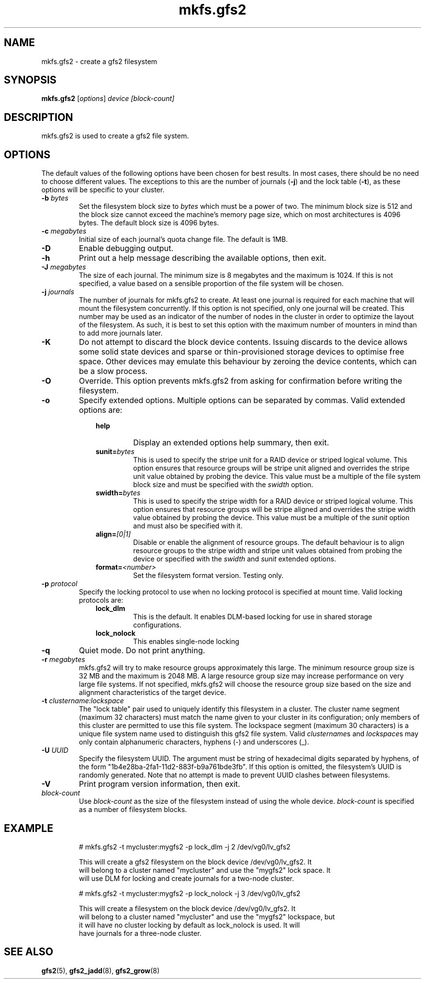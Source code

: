 .TH mkfs.gfs2 8

.SH NAME
mkfs.gfs2 - create a gfs2 filesystem

.SH SYNOPSIS
.B mkfs.gfs2
[\fIoptions\fR] \fIdevice\fR \fI[block-count]\fR

.SH DESCRIPTION
mkfs.gfs2 is used to create a gfs2 file system.

.SH OPTIONS
The default values of the following options have been chosen for best results.
In most cases, there should be no need to choose different values. The
exceptions to this are the number of journals (\fB-j\fP) and the lock table
(\fB-t\fP), as these options will be specific to your cluster.
.TP
\fB-b\fP \fIbytes\fR
Set the filesystem block size to \fIbytes\fR which must be a power of two. The
minimum block size is 512 and the block size cannot exceed the machine's memory
page size, which on most architectures is 4096 bytes.  The default block size
is 4096 bytes.
.TP
\fB-c\fP \fImegabytes\fR
Initial size of each journal's quota change file. The default is 1MB.
.TP
\fB-D\fP
Enable debugging output.
.TP
\fB-h\fP
Print out a help message describing the available options, then exit.
.TP
\fB-J\fP \fImegabytes\fR
The size of each journal. The minimum size is 8 megabytes and the maximum is
1024. If this is not specified, a value based on a sensible proportion of the
file system will be chosen.
.TP
\fB-j\fP \fIjournals\fR
The number of journals for mkfs.gfs2 to create.  At least one journal is
required for each machine that will mount the filesystem concurrently.  If this
option is not specified, only one journal will be created. This number may be
used as an indicator of the number of nodes in the cluster in order to optimize
the layout of the filesystem. As such, it is best to set this option with the
maximum number of mounters in mind than to add more journals later.
.TP
\fB-K\fP
Do not attempt to discard the block device contents. Issuing discards to the
device allows some solid state devices and sparse or thin-provisioned storage
devices to optimise free space. Other devices may emulate this behaviour by
zeroing the device contents, which can be a slow process.
.TP
\fB-O\fP
Override. This option prevents mkfs.gfs2 from asking for confirmation before
writing the filesystem.
.TP
\fB-o\fP
Specify extended options. Multiple options can be separated by commas. Valid
extended options are:
.RS 1.0i
.TP
.BI help
Display an extended options help summary, then exit.
.TP
.BI sunit= bytes
This is used to specify the stripe unit for a RAID device or striped logical
volume.  This option ensures that resource groups will be stripe unit aligned
and overrides the stripe unit value obtained by probing the device. This value
must be a multiple of the file system block size and must be specified with the
.I swidth
option.
.TP
.BI swidth= bytes
This is used to specify the stripe width for a RAID device or striped logical
volume.  This option ensures that resource groups will be stripe aligned and
overrides the stripe width value obtained by probing the device. This value
must be a multiple of the
.I sunit
option and must also be specified with it.
.TP
.BI align= [0|1]
Disable or enable the alignment of resource groups. The default behaviour is to
align resource groups to the stripe width and stripe unit values obtained from
probing the device or specified with the
.I swidth
and
.I sunit
extended options.
.TP
.BI format= <number>
Set the filesystem format version. Testing only.
.RE
.TP
\fB-p\fP \fIprotocol\fR
Specify the locking protocol to use when no locking protocol is specified at
mount time. Valid locking protocols are:
.RS 1.0i
.TP
.BI lock_dlm
This is the default. It enables DLM-based locking for use in shared storage
configurations.
.TP
.BI lock_nolock
This enables single-node locking
.RE
.TP
\fB-q\fP
Quiet mode. Do not print anything.
.TP
\fB-r\fP \fImegabytes\fR
mkfs.gfs2 will try to make resource groups approximately this large.  The
minimum resource group size is 32 MB and the maximum is 2048 MB.  A large
resource group size may increase performance on very large file systems.  If
not specified, mkfs.gfs2 will choose the resource group size based on the
size and alignment characteristics of the target device.
.TP
\fB-t\fP \fIclustername:lockspace\fR
The "lock table" pair used to uniquely identify this filesystem in a cluster.
The cluster name segment (maximum 32 characters) must match the name given to
your cluster in its configuration; only members of this cluster are permitted
to use this file system.  The lockspace segment (maximum 30 characters) is a
unique file system name used to distinguish this gfs2 file system.  Valid
\fIclustername\fRs and \fIlockspace\fRs may only contain alphanumeric
characters, hyphens (-) and underscores (_).
.TP
\fB-U\fP \fIUUID\fR
Specify the filesystem UUID. The argument must be string of hexadecimal digits
separated by hyphens, of the form "1b4e28ba-2fa1-11d2-883f-b9a761bde3fb". If
this option is omitted, the filesystem's UUID is randomly generated. Note that
no attempt is made to prevent UUID clashes between filesystems.
.TP
\fB-V\fP
Print program version information, then exit.
.TP
\fIblock-count\fR
Use \fIblock-count\fR as the size of the filesystem instead of using the whole
device. \fIblock-count\fR is specified as a number of filesystem blocks.
.SH EXAMPLE
.nf
.RS
# mkfs.gfs2 -t mycluster:mygfs2 -p lock_dlm -j 2 /dev/vg0/lv_gfs2
.PP
This will create a gfs2 filesystem on the block device /dev/vg0/lv_gfs2.  It
will belong to a cluster named "mycluster" and use the "mygfs2" lock space.  It
will use DLM for locking and create journals for a two-node cluster.
.PP
# mkfs.gfs2 -t mycluster:mygfs2 -p lock_nolock -j 3 /dev/vg0/lv_gfs2
.PP
This will create a filesystem on the block device /dev/vg0/lv_gfs2.  It
will belong to a cluster named "mycluster" and use the "mygfs2" lockspace, but
it will have no cluster locking by default as lock_nolock is used.  It will
have journals for a three-node cluster.
.RE
.fi
.SH SEE ALSO
.BR gfs2 (5),
.BR gfs2_jadd (8),
.BR gfs2_grow (8)
